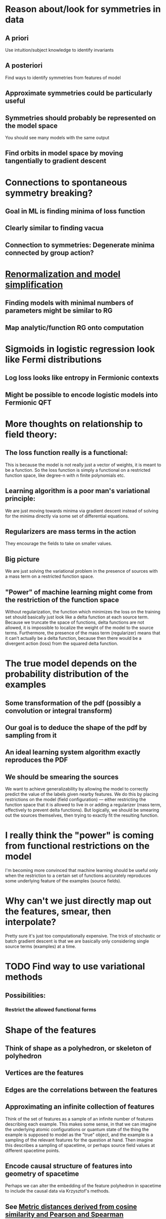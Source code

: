 * Reason about/look for symmetries in data
** A priori
   Use intuition/subject knowledge to identify invariants
** A posteriori
   Find ways to identify symmetries from features of model
** Approximate symmetries could be particularly useful
** Symmetries should probably be represented on the model space
   You should see many models with the same output
** Find orbits in model space by moving tangentially to gradient descent
* Connections to spontaneous symmetry breaking?
** Goal in ML is finding minima of loss function
** Clearly similar to finding vacua
** Connection to symmetries: Degenerate minima connected by group action?
* [[file:ml-renorm.org][Renormalization and model simplification]]
** Finding models with minimal numbers of parameters might be similar to RG
** Map analytic/function RG onto computation
* Sigmoids in logistic regression look like Fermi distributions
** Log loss looks like entropy in Fermionic contexts
** Might be possible to encode logistic models into Fermionic QFT
* More thoughts on relationship to field theory:
** The loss function really is a functional:
   This is because the model is not really just a vector of weights,
   it is meant to be a function. So the loss function is simply a
   functional on a restricted function space, like degree-n with n
   finite polynomials etc.
** Learning algorithm is a poor man's variational principle:
   We are just moving towards minima via gradient descent instead of
   solving for the minima directly via some set of differential
   equations.
** Regularizers are mass terms in the action
   They encourage the fields to take on smaller values.
** Big picture
   We are just solving the variational problem in the presence of
   sources with a mass term on a restricted function space.
** "Power" of machine learning might come from the restriction of the function space
   Without regularization, the function which minimizes the loss on
   the training set should basically just look like a delta function
   at each source term. Because we truncate the space of functions,
   delta functions are not allowed, it is impossible to localize the
   weight of the model to the source terms. Furthermore, the presence
   of the mass term (regularizer) means that it can't actually be a
   delta function, because then there would be a divergent action
   (loss) from the squared delta function. 
* The true model depends on the probability distribution of the examples
** Some transformation of the pdf (possibly a convolution or integral transform)
** Our goal is to deduce the shape of the pdf by sampling from it
** An ideal learning system algorithm exactly reproduces the PDF
** We should be smearing the sources
   We want to achieve generalizability by allowing the model to
   correctly predict the value of the labels given nearby features. We
   do this by placing restrictions on the model (field configuration)
   --- either restricting the function space that it is allowed to
   live in or adding a regularizer (mass term, effectively to prevent delta
   functions). But logically, we should be smearing out the sources
   themselves, then trying to exactly fit the resulting function.
* I really think the "power" is coming from functional restrictions on the model
  I'm becoming more convinced that machine learning should be useful
  only when the restriction to a certain set of functions accurately
  reproduces some underlying feature of the examples (source fields).
* Why can't we just directly map out the features, smear, then interpolate?
  Pretty sure it's just too computationally expensive. The trick of
  stochastic or batch gradient descent is that we are basically only
  considering single source terms (examples) at a time.
* TODO Find way to use variational methods
** Possibilities:
*** Restrict the allowed functional forms
*** 
* Shape of the features
** Think of shape as a polyhedron, or skeleton of polyhedron
** Vertices are the features
** Edges are the correlations between the features
** Approximating an infinite collection of features
   Think of the set of features as a sample of an infinite number of
   features describing each example. This makes some sense, in that we
   can imagine the underlying atomic configurations or quantum state
   of the thing the example is supposed to model as the "true" object,
   and the example is a sampling of the relevant features for the
   question at hand. Then imagine this describes a sampling of
   spacetime, or perhaps source field values at different spacetime
   points.
** Encode causal structure of features into geometry of spacetime
   Perhaps we can alter the embedding of the feature polyhedron in
   spacetime to include the causal data via Krzysztof's methods.
** See [[https://arxiv.org/abs/1208.3145][Metric distances derived from cosine similarity and Pearson and Spearman correlations]]
* Contractive penalities look like derivative terms in action
** These penalize large derivatives of layers at data points
